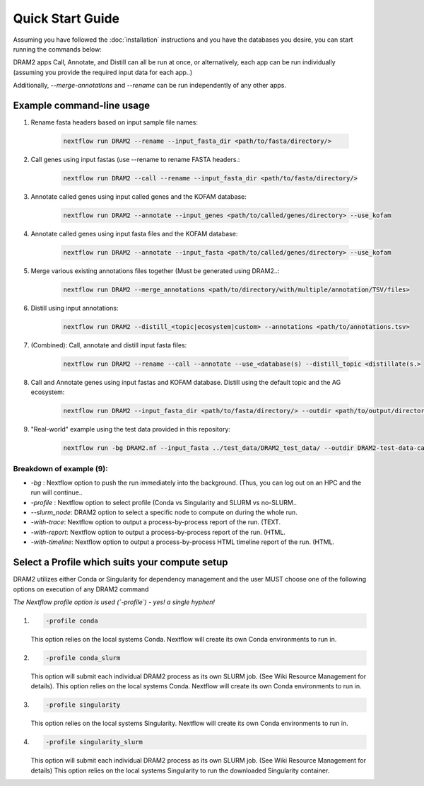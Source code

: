 Quick Start Guide
=================

Assuming you have followed the :doc:`installation` instructions and you have the databases you desire, you can start running the commands below:

DRAM2 apps Call, Annotate, and Distill can all be run at once, or alternatively, each app can be run individually (assuming you provide the required input data for each app..)

Additionally, `--merge-annotations` and `--rename` can be run independently of any other apps.

Example command-line usage
---------------------------

1. Rename fasta headers based on input sample file names:

    .. code-block:: bash

        nextflow run DRAM2 --rename --input_fasta_dir <path/to/fasta/directory/>

2. Call genes using input fastas (use --rename to rename FASTA headers.:

    .. code-block:: bash

        nextflow run DRAM2 --call --rename --input_fasta_dir <path/to/fasta/directory/>

3. Annotate called genes using input called genes and the KOFAM database:

    .. code-block:: bash

        nextflow run DRAM2 --annotate --input_genes <path/to/called/genes/directory> --use_kofam

4. Annotate called genes using input fasta files and the KOFAM database:

    .. code-block:: bash

        nextflow run DRAM2 --annotate --input_fasta <path/to/called/genes/directory> --use_kofam

5. Merge various existing annotations files together (Must be generated using DRAM2..:

    .. code-block:: bash

        nextflow run DRAM2 --merge_annotations <path/to/directory/with/multiple/annotation/TSV/files>

6. Distill using input annotations:

    .. code-block:: bash

        nextflow run DRAM2 --distill_<topic|ecosystem|custom> --annotations <path/to/annotations.tsv>

7. (Combined): Call, annotate and distill input fasta files:

    .. code-block:: bash

        nextflow run DRAM2 --rename --call --annotate --use_<database(s) --distill_topic <distillate(s.>

8. Call and Annotate genes using input fastas and KOFAM database. Distill using the default topic and the AG ecosystem:

    .. code-block:: bash

        nextflow run DRAM2 --input_fasta_dir <path/to/fasta/directory/> --outdir <path/to/output/directory/> --call --annotate --distill_topic default --distill_ecosystem ag --threads <threads> --use_kofam

9. "Real-world" example using the test data provided in this repository:

    .. code-block:: bash

        nextflow run -bg DRAM2.nf --input_fasta ../test_data/DRAM2_test_data/ --outdir DRAM2-test-data-call-annotate-distill --threads 8 --call --rename --annotate --use_uniref --use_kegg --use_merops --use_viral --use_pfam --use_camper --use_kofam --use_dbcan --use_methyl --use_canthyd --use_vog --use_fegenie --use_sulfur --distill_topic default --distill_ecosystem 'eng_sys ag' --distill_custom test-data/custom-test-distilalte.tsv --profile conda_slurm --slurm_node main -with-report -with-trace -with-timeline

Breakdown of example (9):
^^^^^^^^^^^^^^^^^^^^^^^^^^^^^

- `-bg` : Nextflow option to push the run immediately into the background. (Thus, you can log out on an HPC and the run will continue..
- `-profile` : Nextflow option to select profile (Conda vs Singularity and SLURM vs no-SLURM..
- `--slurm_node`: DRAM2 option to select a specific node to compute on during the whole run.
- `-with-trace`: Nextflow option to output a process-by-process report of the run. (TEXT.
- `-with-report`: Nextflow option to output a process-by-process report of the run. (HTML.
- `-with-timeline`: Nextflow option to output a process-by-process HTML timeline report of the run. (HTML.


Select a Profile which suits your compute setup
------------------------------------------------

DRAM2 utilizes either Conda or Singularity for dependency management and the user MUST choose one of the following options on execution of any DRAM2 command

*The Nextflow profile option is used (`-profile`) - yes! a single hyphen!*

1. 

    .. code-block:: bash
    
        -profile conda


    This option relies on the local systems Conda. Nextflow will create its own Conda environments to run in. 

2. 

    .. code-block:: bash
    
        -profile conda_slurm

    This option will submit each individual DRAM2 process as its own SLURM job. (See Wiki Resource Management for details).
    This option relies on the local systems Conda. Nextflow will create its own Conda environments to run in. 

3. 

    .. code-block:: bash
    
        -profile singularity

    This option relies on the local systems Singularity. Nextflow will create its own Conda environments to run in. 

4. 

    .. code-block:: bash
    
        -profile singularity_slurm

    This option will submit each individual DRAM2 process as its own SLURM job. (See Wiki Resource Management for details)
    This option relies on the local systems Singularity to run the downloaded Singularity container.  

